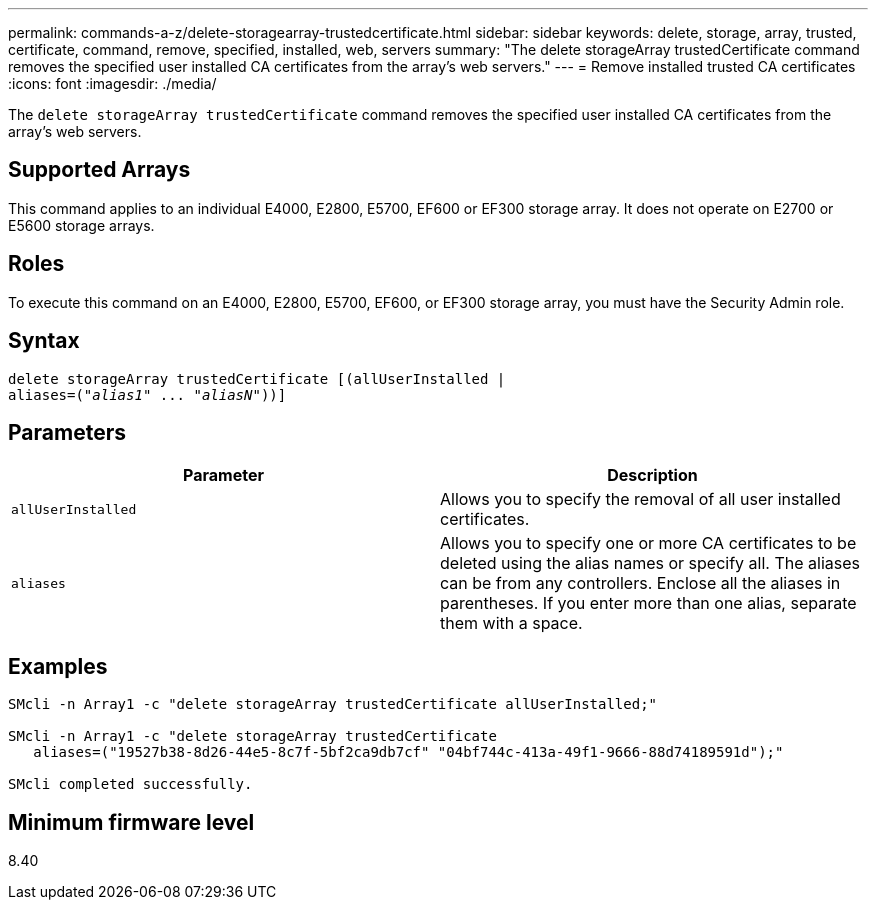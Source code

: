---
permalink: commands-a-z/delete-storagearray-trustedcertificate.html
sidebar: sidebar
keywords: delete, storage, array, trusted, certificate, command, remove, specified, installed, web, servers
summary: "The delete storageArray trustedCertificate command removes the specified user installed CA certificates from the array’s web servers."
---
= Remove installed trusted CA certificates
:icons: font
:imagesdir: ./media/

[.lead]
The `delete storageArray trustedCertificate` command removes the specified user installed CA certificates from the array's web servers.

== Supported Arrays

This command applies to an individual E4000, E2800, E5700, EF600 or EF300 storage array. It does not operate on E2700 or E5600 storage arrays.

== Roles

To execute this command on an E4000, E2800, E5700, EF600, or EF300 storage array, you must have the Security Admin role.

== Syntax
[subs=+macros]
[source,cli]
----
pass:quotes[delete storageArray trustedCertificate [(allUserInstalled |
aliases=("_alias1_" ... "_aliasN_]"))]
----

== Parameters
[cols="2*",options="header"]
|===
| Parameter| Description
a|
`allUserInstalled`
a|
Allows you to specify the removal of all user installed certificates.
a|
`aliases`
a|
Allows you to specify one or more CA certificates to be deleted using the alias names or specify all. The aliases can be from any controllers. Enclose all the aliases in parentheses. If you enter more than one alias, separate them with a space.
|===

== Examples

----

SMcli -n Array1 -c "delete storageArray trustedCertificate allUserInstalled;"

SMcli -n Array1 -c "delete storageArray trustedCertificate
   aliases=("19527b38-8d26-44e5-8c7f-5bf2ca9db7cf" "04bf744c-413a-49f1-9666-88d74189591d");"

SMcli completed successfully.
----

== Minimum firmware level

8.40
